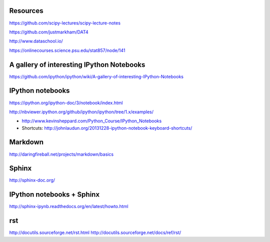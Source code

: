 
Resources
---------

https://github.com/scipy-lectures/scipy-lecture-notes

https://github.com/justmarkham/DAT4

http://www.dataschool.io/

https://onlinecourses.science.psu.edu/stat857/node/141

A gallery of interesting IPython Notebooks
------------------------------------------

https://github.com/ipython/ipython/wiki/A-gallery-of-interesting-IPython-Notebooks


IPython notebooks
-----------------

https://ipython.org/ipython-doc/3/notebook/index.html

http://nbviewer.ipython.org/github/ipython/ipython/tree/1.x/examples/

- http://www.kevinsheppard.com/Python_Course/IPython_Notebooks

- Shortcuts: http://johnlaudun.org/20131228-ipython-notebook-keyboard-shortcuts/

Markdown
--------
http://daringfireball.net/projects/markdown/basics


Sphinx
------

http://sphinx-doc.org/

IPython notebooks + Sphinx
--------------------------

http://sphinx-ipynb.readthedocs.org/en/latest/howto.html

rst
---

http://docutils.sourceforge.net/rst.html
http://docutils.sourceforge.net/docs/ref/rst/

